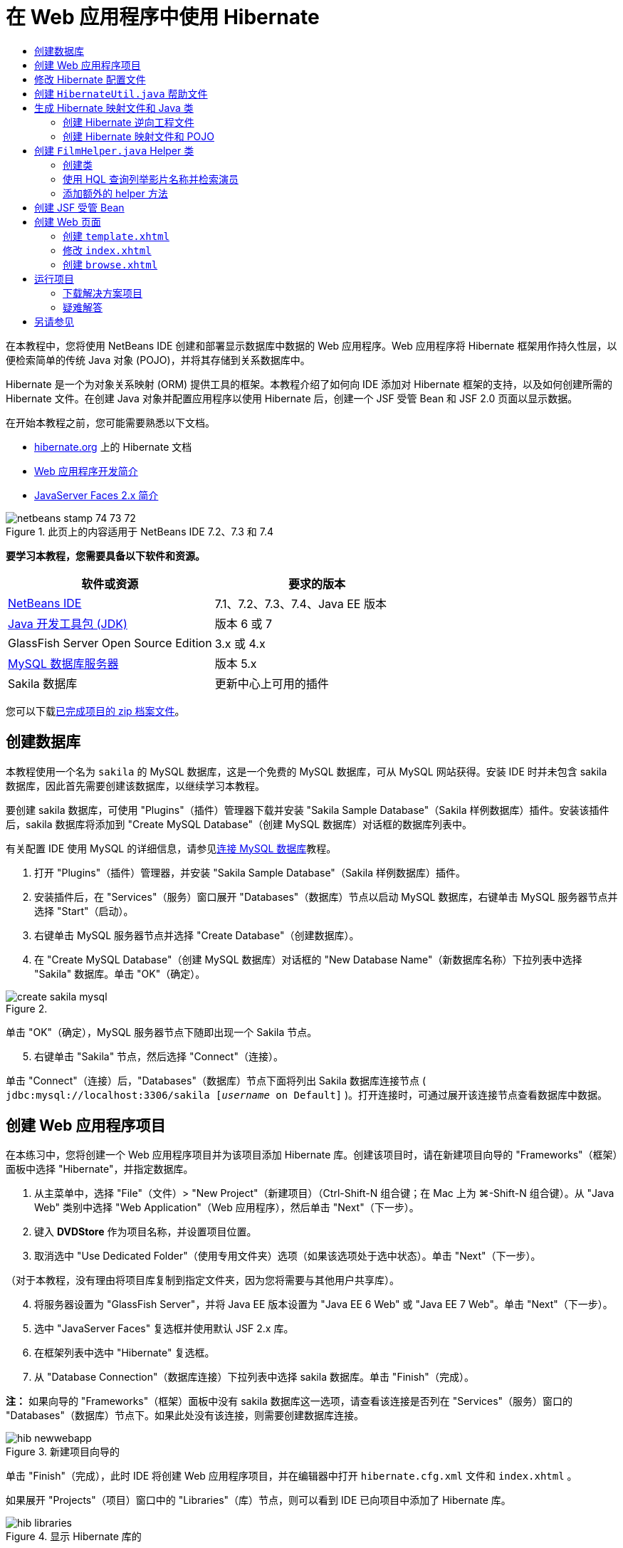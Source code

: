 // 
//     Licensed to the Apache Software Foundation (ASF) under one
//     or more contributor license agreements.  See the NOTICE file
//     distributed with this work for additional information
//     regarding copyright ownership.  The ASF licenses this file
//     to you under the Apache License, Version 2.0 (the
//     "License"); you may not use this file except in compliance
//     with the License.  You may obtain a copy of the License at
// 
//       http://www.apache.org/licenses/LICENSE-2.0
// 
//     Unless required by applicable law or agreed to in writing,
//     software distributed under the License is distributed on an
//     "AS IS" BASIS, WITHOUT WARRANTIES OR CONDITIONS OF ANY
//     KIND, either express or implied.  See the License for the
//     specific language governing permissions and limitations
//     under the License.
//

= 在 Web 应用程序中使用 Hibernate
:jbake-type: tutorial
:jbake-tags: tutorials 
:jbake-status: published
:icons: font
:syntax: true
:source-highlighter: pygments
:toc: left
:toc-title:
:description: 在 Web 应用程序中使用 Hibernate - Apache NetBeans
:keywords: Apache NetBeans, Tutorials, 在 Web 应用程序中使用 Hibernate

在本教程中，您将使用 NetBeans IDE 创建和部署显示数据库中数据的 Web 应用程序。Web 应用程序将 Hibernate 框架用作持久性层，以便检索简单的传统 Java 对象 (POJO)，并将其存储到关系数据库中。

Hibernate 是一个为对象关系映射 (ORM) 提供工具的框架。本教程介绍了如何向 IDE 添加对 Hibernate 框架的支持，以及如何创建所需的 Hibernate 文件。在创建 Java 对象并配置应用程序以使用 Hibernate 后，创建一个 JSF 受管 Bean 和 JSF 2.0 页面以显示数据。

在开始本教程之前，您可能需要熟悉以下文档。

* link:http://www.hibernate.org/[+hibernate.org+] 上的 Hibernate 文档
* link:quickstart-webapps.html[+Web 应用程序开发简介+]
* link:jsf20-intro.html[+JavaServer Faces 2.x 简介+]


image::images/netbeans-stamp-74-73-72.png[title="此页上的内容适用于 NetBeans IDE 7.2、7.3 和 7.4"]


*要学习本教程，您需要具备以下软件和资源。*

|===
|软件或资源 |要求的版本 

|link:https://netbeans.org/downloads/index.html[+NetBeans IDE+] |7.1、7.2、7.3、7.4、Java EE 版本 

|link:http://www.oracle.com/technetwork/java/javase/downloads/index.html[+Java 开发工具包 (JDK)+] |版本 6 或 7 

|GlassFish Server Open Source Edition |3.x 或 4.x 

|link:http://www.mysql.com/[+MySQL 数据库服务器+] |版本 5.x 

|Sakila 数据库 |更新中心上可用的插件 
|===

您可以下载link:https://netbeans.org/projects/samples/downloads/download/Samples/JavaEE/DVDStoreEE6.zip[+已完成项目的 zip 档案文件+]。


== 创建数据库

本教程使用一个名为  ``sakila``  的 MySQL 数据库，这是一个免费的 MySQL 数据库，可从 MySQL 网站获得。安装 IDE 时并未包含 sakila 数据库，因此首先需要创建该数据库，以继续学习本教程。

要创建 sakila 数据库，可使用 "Plugins"（插件）管理器下载并安装 "Sakila Sample Database"（Sakila 样例数据库）插件。安装该插件后，sakila 数据库将添加到 "Create MySQL Database"（创建 MySQL 数据库）对话框的数据库列表中。

有关配置 IDE 使用 MySQL 的详细信息，请参见link:../ide/mysql.html[+连接 MySQL 数据库+]教程。

1. 打开 "Plugins"（插件）管理器，并安装 "Sakila Sample Database"（Sakila 样例数据库）插件。
2. 安装插件后，在 "Services"（服务）窗口展开 "Databases"（数据库）节点以启动 MySQL 数据库，右键单击 MySQL 服务器节点并选择 "Start"（启动）。
3. 右键单击 MySQL 服务器节点并选择 "Create Database"（创建数据库）。
4. 在 "Create MySQL Database"（创建 MySQL 数据库）对话框的 "New Database Name"（新数据库名称）下拉列表中选择 "Sakila" 数据库。单击 "OK"（确定）。

image::images/create-sakila-mysql.png[title=""Create MySQL Database"（创建 MySQL 数据库）对话框的屏幕快照"]

单击 "OK"（确定），MySQL 服务器节点下随即出现一个 Sakila 节点。


[start=5]
. 右键单击 "Sakila" 节点，然后选择 "Connect"（连接）。

单击 "Connect"（连接）后，"Databases"（数据库）节点下面将列出 Sakila 数据库连接节点 ( ``jdbc:mysql://localhost:3306/sakila [_username_ on Default]`` )。打开连接时，可通过展开该连接节点查看数据库中数据。


== 创建 Web 应用程序项目

在本练习中，您将创建一个 Web 应用程序项目并为该项目添加 Hibernate 库。创建该项目时，请在新建项目向导的 "Frameworks"（框架）面板中选择 "Hibernate"，并指定数据库。

1. 从主菜单中，选择 "File"（文件）> "New Project"（新建项目）（Ctrl-Shift-N 组合键；在 Mac 上为 ⌘-Shift-N 组合键）。从 "Java Web" 类别中选择 "Web Application"（Web 应用程序），然后单击 "Next"（下一步）。
2. 键入 *DVDStore* 作为项目名称，并设置项目位置。
3. 取消选中 "Use Dedicated Folder"（使用专用文件夹）选项（如果该选项处于选中状态）。单击 "Next"（下一步）。

（对于本教程，没有理由将项目库复制到指定文件夹，因为您将需要与其他用户共享库）。


[start=4]
. 将服务器设置为 "GlassFish Server"，并将 Java EE 版本设置为 "Java EE 6 Web" 或 "Java EE 7 Web"。单击 "Next"（下一步）。

[start=5]
. 选中 "JavaServer Faces" 复选框并使用默认 JSF 2.x 库。

[start=6]
. 在框架列表中选中 "Hibernate" 复选框。

[start=7]
. 从 "Database Connection"（数据库连接）下拉列表中选择 sakila 数据库。单击 "Finish"（完成）。

*注：* 如果向导的 "Frameworks"（框架）面板中没有 sakila 数据库这一选项，请查看该连接是否列在 "Services"（服务）窗口的 "Databases"（数据库）节点下。如果此处没有该连接，则需要创建数据库连接。

image::images/hib-newwebapp.png[title="新建项目向导的 "Frameworks"（框架）面板，其中显示向项目中添加 Hibernate 支持"]

单击 "Finish"（完成），此时 IDE 将创建 Web 应用程序项目，并在编辑器中打开  ``hibernate.cfg.xml``  文件和  ``index.xhtml`` 。

如果展开 "Projects"（项目）窗口中的 "Libraries"（库）节点，则可以看到 IDE 已向项目中添加了 Hibernate 库。

image::images/hib-libraries.png[title="显示 Hibernate 库的 "Projects"（项目）窗口的屏幕快照"] 


== 修改 Hibernate 配置文件

创建使用 Hibernate 框架的新项目时，IDE 会自动在应用程序的上下文类路径的根路径（"Files"（文件）窗口中的  ``src/java`` ）上创建  ``hibernate.cfg.xml``  配置文件。该文件位于 "Projects"（项目）窗口的 "Source Packages"（源包）节点下的  ``<默认包>``  中。该配置文件包含有关数据库连接、资源映射和其他连接属性的信息。您可以使用多视图编辑器编辑该文件或直接在 XML 编辑器中编辑 XML。

在本练习中，您将编辑在  ``hibernate.cfg.xml``  中指定的默认属性，以启用 SQL 语句的调试日志记录以及 Hibernate 的会话上下文管理。

1. 在 "Design"（设计）标签中打开  ``hibernate.cfg.xml`` 。可以通过展开 "Projects"（项目）窗口中 "Source Packages"（源包）下的  ``<default package>``  节点并双击  ``hibernate.cfg.xml``  来打开该文件。
2. 在多视图 XML 编辑器中，展开 "Configuration Properties"（可选属性）下的 "Configuration Properties"（配置属性）节点。
3. 单击 "Add"（添加）以打开 "Add Hibernate Property"（添加 Hibernate 属性）对话框。
4. 在此对话框中，选择  ``hibernate.show_sql``  属性并将值设置为  ``true`` 。这将启用 SQL 语句的调试日志记录。

image::images/add-property-showsql.png[title="显示 hibernate.show_sql 属性的设置值的 "Add Hibernate Property"（添加 Hibernate 属性）对话框"]

[start=5]
. 展开 "Miscellaneous Properties"（其他属性）节点并单击 "Add"（添加）。

[start=6]
. 在此对话框中，选择  ``properties hibernate.current_session_context_class``  并将值设置为  ``thread``  以启用 Hibernate 的自动会话上下文管理。

image::images/add-property-sessioncontext.png[title="显示为 hibernate.current_session_context_class 属性设置值的 "Add Hibernate Property"（添加 Hibernate 属性）对话框"]

[start=7]
. 在 "Miscellaneous Properties"（其他属性）节点下再次单击 "Add"（添加），然后在 "Property Name"（属性名称）下拉列表中选择  ``hibernate.query.factory_class`` 。

[start=8]
. 选择 *org.hibernate.hql.classic.ClassicQueryTranslatorFactory* 作为属性值。单击 "OK"（确定）。

image::images/add-property-factoryclass.png[title="显示 hibernate.query.factory_class 属性的设置值的 "Add Hibernate Property"（添加 Hibernate 属性）对话框"]

如果单击编辑器中的 XML 标签，则可以在 XML 视图中看到此文件。文件应如下所示（三个新属性以粗体显示）：


[source,xml]
----

<hibernate-configuration>
    <session-factory name="session1">
        <property name="hibernate.dialect">org.hibernate.dialect.MySQLDialect</property>
        <property name="hibernate.connection.driver_class">com.mysql.jdbc.Driver</property>
        <property name="hibernate.connection.url">jdbc:mysql://localhost:3306/sakila</property>
        <property name="hibernate.connection.username">root</property>
        <property name="hibernate.connection.password">######</property>
        *<property name="hibernate.show_sql">true</property>
        <property name="hibernate.current_session_context_class">thread</property>
        <property name="hibernate.query.factory_class">org.hibernate.hql.classic.ClassicQueryTranslatorFactory</property>*
    </session-factory>
</hibernate-configuration>
----

[start=9]
. 保存对该文件所做的更改。

由于不需要再次编辑该文件，因此可以关闭该文件。


== 创建  ``HibernateUtil.java``  帮助文件

要使用 Hibernate，您需要创建一个 helper 类，该类处理启动并访问 Hibernate 的  ``SessionFactory``  以获取 "Session"（会话）对象。该类调用  ``configure()``  并加载  ``hibernate.cfg.xml``  配置文件，然后构建  ``SessionFactory``  以获取 "Session"（会话）对象。

在此部分，使用新建文件向导创建 helper 类  ``HibernateUtil.java`` 。

1. 右键单击 "Source Packages"（源包）节点并选择 "New"（新建）> "Other"（其他），打开新建文件向导。
2. 从 "Categories"（类别）列表中选择 "Hibernate"，从 "File Types"（文件类型）列表中选择 HibernateUtil.java。单击 "Next"（下一步）。
3. 键入 *HibernateUtil* 作为类名，并键入 *dvdrental* 作为包名。单击 "Finish"（完成）。

image::images/hibernate-util-wizard.png[title=""HibernateUtil" 向导的屏幕快照"]

单击 "Finish"（完成），此时  ``HibernateUtil.java``  将在编辑器中打开。由于不需要编辑该文件，因此可以关闭该文件。


== 生成 Hibernate 映射文件和 Java 类

在本教程中，您将使用一个 POJO（简单传统 Java 对象）来表示您将要用到的数据库中的每个表中的数据。Java 类指定表的列字段，并使用简单的 setter 和 getter 方法检索数据和写数据。要将该 POJO 映射到表，可使用 Hibernate 映射文件或使用类标注。

您可以使用 "Hibernate Mapping Files and POJOs from a Database"（通过数据库生成 Hibernate 映射文件和 POJO）向导根据数据库表创建多个 POJO 和映射文件。使用该向导时，选择希望从中创建 POJO 和映射文件的所有表，IDE 然后根据该数据库表生成文件并将映射条目添加到  ``hibernate.cfg.xml`` 。使用向导时可选择希望 IDE 生成的文件（比如，只生成 POJO）并选择代码生成选项（例如，生成使用 EJB 3 标注的代码）。

*注：*IDE 还具有可帮助您从头创建各个 POJO 和映射文件的向导。


=== 创建 Hibernate 逆向工程文件

如果要使用 "Hibernate Mapping Files and POJOs from a Database"（通过数据库生成 Hibernate 映射文件和 POJO）向导，您首先需要创建一个  ``hibernate.reveng.xml``  逆向工程文件。"Hibernate Mapping Files and POJOs from a Database"（通过数据库生成 Hibernate 映射文件和 POJO）向导需要  ``hibernate.reveng.xml``  和  ``hibernate.cfg.xml`` 。

通过使用逆向工程文件，您可以更好地控制数据库映射策略。Hibernate 逆向工程向导创建一个具有默认配置的逆向工程文件，可以在 XML 编辑器中编辑该文件。

要创建 Hibernate 逆向工程文件，请执行以下步骤。

1. 在 "Projects"（项目）窗口中右键单击 "Source Packages"（源包）节点，并选择 "New"（新建）> "Other"（其他）以打开新建文件向导。
2. 从 "Hibernate" 类别中选择 Hibernate 逆向工程向导。单击 "Next"（下一步）。
3. 指定  ``hibernate.reveng``  作为文件名，指定  ``src/java``  作为文件夹。单击 "Next"（下一步）。
4. 在 "Configuration File"（配置文件）下拉列表中选择  ``hibernate.cfg.xml`` （如果尚未选定）。
5. 从 "Available Tables"（可用表）中选择以下表，并单击 "Add"（添加）将表添加到 "Selected Tables"（选定的表）。
* actor
* category
* film
* film_actor
* film_category
* language

单击 "Finish"（完成）。

image::images/hibernate-reveng-wizard.png[title="新建 Hibernate 逆向工程向导"]

该向导生成一个  ``hibernate.reveng.xml``  逆向工程文件，并在编辑器中打开该文件。可将该逆向工程文件关闭，因为无需对其进行编辑。

有关使用  ``hibernate.reveng.xml``  文件的详细信息，请参见以下指南中的link:http://docs.jboss.org/tools/2.1.0.Beta1/hibernatetools/html/reverseengineering.html[+第 5 章“控制逆向工程”+]：link:http://docs.jboss.org/tools/2.1.0.Beta1/hibernatetools/html/[+《Hibernate 工具参考指南》+]。


=== 创建 Hibernate 映射文件和 POJO

可以使用 "Hibernate Mapping Files and POJOs from a Database"（通过数据库生成 Hibernate 映射文件和 POJO）向导来生成文件。该向导可以为您在向导中选择的每个表生成 POJO 和相应的映射文件。映射文件是 XML 文件，其中包含有关如何将表中的列映射到 POJO 中的字段的数据。您需要有  ``hibernate.reveng.xml``  和  ``hibernate.cfg.xml``  文件才能使用该向导。

要使用向导创建 POJO 和映射文件，请执行以下步骤。

1. 在 "Projects"（项目）窗口中右键单击 "Source Packages"（源包）节点，并选择 "New"（新建）> "Other"（其他）以打开新建文件向导。
2. 在 "Hibernate" 类别中选择 "Hibernate Mapping Files and POJOs from a Database"（通过数据库生成 Hibernate 映射文件和 POJO）。单击 "Next"（下一步）。
3. 确保在下拉列表中选择  ``hibernate.cfg.xml``  和  ``hibernate.reveng.xml``  文件。
4. 在 "General Settings"（常规设置）选项中选择 *JDK 5 Language Features*（JDK 5 语言功能）。
5. 确保选中了 *Domain Code*（域代码）和 *Hibernate XML Mappings*（Hibernate XML 映射）选项。
6. 选择 *dvdrental* 作为包名。单击 "Finish"（完成）。

image::images/hibernate-pojo-wizard2.png[title=""Generate Hibernate Mapping Files and POJOs"（生成 Hibernate 映射文件和 POJO）向导"]

单击 "Finish"（完成）后，IDE 生成 POJO 和 Hibernate 映射文件，并将字段映射到在  ``hibernate.reveng.xml``  中指定的列。IDE 也添加映射条目到  ``hibernate.cfg.xml``  中。


[source,xml]
----

<hibernate-configuration>
  <session-factory>
    <property name="hibernate.dialect">org.hibernate.dialect.MySQLDialect</property>
    <property name="hibernate.connection.driver_class">com.mysql.jdbc.Driver</property>
    <property name="hibernate.connection.url">jdbc:mysql://localhost:3306/sakila</property>
    <property name="hibernate.connection.username">myusername</property>
    <property name="hibernate.connection.password">mypassword</property>
    <property name="hibernate.show_sql">true</property>
    <property name="hibernate.current_session_context_class">thread</property>
    <property name="hibernate.query.factory_class">org.hibernate.hql.classic.ClassicQueryTranslatorFactory</property>
    <mapping resource="dvdrental/FilmActor.hbm.xml"/>
    <mapping resource="dvdrental/Language.hbm.xml"/>
    <mapping resource="dvdrental/Film.hbm.xml"/>
    <mapping resource="dvdrental/Category.hbm.xml"/>
    <mapping resource="dvdrental/Actor.hbm.xml"/>
    <mapping resource="dvdrental/FilmCategory.hbm.xml"/>
  </session-factory>
</hibernate-configuration>
----

*注：*确认  ``mapping``  元素在  ``hibernate.cfg.xml``  文件中列在  ``property``  元素后面。

展开  ``dvdrental``  包查看由向导生成的文件。

image::images/hib-projectswindow.png[title="显示生成的 POJO 的 "Projects"（项目）窗口"]

如果要创建 Hibernate 映射文件以将特定表映射到特定类，您可以使用 Hibernate 映射向导。

有关使用  ``hibernate.reveng.xml``  文件的详细信息，请参见以下指南中的link:http://docs.jboss.org/hibernate/core/3.3/reference/en/html/mapping.html[+第 5 章“基本 O/R 映射”+]：link:http://docs.jboss.org/hibernate/stable/core/reference/en/html/[+《Hibernate 参考文档》+]。


== 创建  ``FilmHelper.java``  Helper 类

现在，您将在  ``dvdrental``  包中创建一个 helper 类，将用于在数据库中执行 Hibernate 查询。您将使用“Hibernate 查询语言（HQL）”编辑器来构造并测试用于检索数据的查询。测试了查询后，将在构造并运行查询的 helper 类中创建方法。然后，通过 JSF 受管 Bean 调用 helper 类中的方法。


=== 创建类

在此部分，使用新建文件向导在  ``dvdrental``  包中创建 helper 类  ``FilmHelper.java`` 。您将通过调用  ``HibernateUtil.java``  中的  ``getSessionFactory``  来创建一个 Hibernate 会话，并创建一些 helper 方法以创建查询来检索数据库中的数据。将从 JSP 页面中调用这些 helper 方法。

1. 右键单击  ``dvdrental``  源包节点，并选择 "New"（新建）> "Java Class"（Java 类）以打开新建文件向导。
2. 键入 *FilmHelper* 作为类名。
3. 确认已将 *dvdrental* 选作 "Package"（包）。单击 "Finish"（完成）。
4. 添加以下代码（粗体），创建一个 Hibernate 会话。

[source,java]
----

public class FilmHelper {

    *Session session = null;

    public FilmHelper() {
        this.session = HibernateUtil.getSessionFactory().getCurrentSession();
    }*

}
----

[start=5]
. 在编辑器中右键单击并选择 "Fix Imports"（修复导入）（Alt-Shift-I 组合键；在 Mac 上为 ⌘-Shift-I 组合键）以添加任何需要的 import 语句 ( ``org.hibernate.Session`` )，并保存更改。

现在将修改  ``FilmHelper.java``  以添加查询数据库的方法。


=== 使用 HQL 查询列举影片名称并检索演员

在本练习中，将创建一个 Hibernate 查询语言 (HQL) 查询，以便查询数据库以从 Film 表中检索影片名称列表。然后，添加一个方法以查询 Actor 和 Film_actor 表，以便获取特定影片中涉及的演员。

Film 表包含 1000 条记录，因此检索影片列表的方法应该能够基于  ``filmId``  主键检索记录。您将使用 HQL 编辑器构造和测试 HQL 查询。在创建正确的查询后，将在类中添加一个方法以生成相应的查询。

1. 在 "Projects"（项目）窗口中右键单击项目节点，然后选择 "Clean and Build"（清理并构建）。
2. 在 "Projects"（项目）窗口中右键单击  ``hibernate.cfg.xml``  并选择 "Run HQL Query"（运行 HQL 查询）以打开 HQL 查询编辑器。
3. 从工具栏的下拉列表中选择 hibernate.cfg。
4. 通过在编辑器中键入以下内容并单击工具栏中的 "Run HQL Query"（运行 HQL 查询）按钮 (image:images/run_hql_query_16.png[title=""Run HQL Query"（运行 HQL 查询）按钮"])，测试连接。

[source,java]
----

from Film
----

单击 "Run HQL Query"（运行 HQL 查询）可在 HQL 查询编辑器的底部窗口看到查询结果。

image::images/hibernate-hqleditor1.png[title=""Generate Hibernate Mapping Files and POJOs"（生成 Hibernate 映射文件和 POJO）向导"]

如果单击 SQL 按钮，可以看到起相同作用的 SQL 查询。


[source,java]
----

select film0_.film_id as col_0_0_ from sakila.film film0_
----

[start=5]
. 键入以下查询在 film id 为 100 到 200 的 Film 表中检索记录。

[source,java]
----

from Film as film where film.filmId between 100 and 200
----

结果窗口中显示了一个记录列表。测试过该查询可返回期待的结果后，可在 helper 类中使用该查询。


[start=6]
. 将下面的  ``getFilmTitles``  方法添加到  ``FilmHelper.java``  以检索影片，其中 film id 介于变量  ``startID``  和  ``endID``  所指定的特定范围之间。

[source,java]
----

public List getFilmTitles(int startID, int endID) {
    List<Film> filmList = null;
    try {
        org.hibernate.Transaction tx = session.beginTransaction();
        Query q = session.createQuery ("from Film as film where film.filmId between '"+startID+"' and '"+endID+"'");
        filmList = (List<Film>) q.list();
    } catch (Exception e) {
        e.printStackTrace();
    }
    return filmList;
}
----

[start=7]
. 添加下面的  ``getActorsByID``  方法以检索特定影片中的演员。该方法将  ``filmId``  作为输入变量以构造查询。

[source,java]
----

public List getActorsByID(int filmId){
    List<Actor> actorList = null;
    try {
        org.hibernate.Transaction tx = session.beginTransaction();
        Query q = session.createQuery ("from Actor as actor where actor.actorId in (select filmActor.actor.actorId from FilmActor as filmActor where filmActor.film.filmId='" + filmId + "')");
        actorList = (List<Actor>) q.list();

    } catch (Exception e) {
        e.printStackTrace();
    }

    return actorList;
}
----

[start=8]
. 修复导入并保存更改。

修复导入时，要选择  ``java.util.List``  和  ``org.hibernate.Query`` 。


=== 添加额外的 helper 方法

现在将添加一些额外的 helper 方法，创建基于输入变量的查询。可在 HQL 查询编辑器中检查这些查询。

1. 添加以下方法以根据  ``filmId``  检索类别列表。

[source,java]
----

public Category getCategoryByID(int filmId){
    List<Category> categoryList = null;
    try {
        org.hibernate.Transaction tx = session.beginTransaction();
        Query q = session.createQuery("from Category as category where category.categoryId in (select filmCat.category.categoryId from FilmCategory as filmCat where filmCat.film.filmId='" + filmId + "')");
        categoryList = (List<Category>) q.list();

    } catch (Exception e) {
        e.printStackTrace();
    }

    return categoryList.get(0);
}
----

[start=2]
. 添加以下方法以根据  ``filmId``  检索单个影片。

[source,java]
----

public Film getFilmByID(int filmId){

    Film film = null;

    try {
        org.hibernate.Transaction tx = session.beginTransaction();
        Query q = session.createQuery("from Film as film where film.filmId=" + filmId);
        film = (Film) q.uniqueResult();
    } catch (Exception e) {
        e.printStackTrace();
    }

    return film;
}
----

[start=3]
. 添加以下方法以根据  ``langId``  检索影片语言。

[source,java]
----

public String getLangByID(int langId){

    Language language = null;

    try {
        org.hibernate.Transaction tx = session.beginTransaction();
        Query q = session.createQuery("from Language as lang where lang.languageId=" + langId);
        language = (Language) q.uniqueResult();
    } catch (Exception e) {
        e.printStackTrace();
    }

    return language.getName();
}
----

[start=4]
. 保存所做的更改。


== 创建 JSF 受管 Bean

在本练习中，将创建一个 JSF 受管 Bean。受管 Bean 中的方法用于显示 JSF 页面中的数据，以及访问 helper 类中的方法以检索记录。JSF 2.0 规范允许在 Bean 类中使用标注以将类标识为 JSF 受管 Bean，以及指定范围和 Bean 名称。

要创建受管 Bean，请执行以下步骤。

1. 右键单击  ``dvdrental``  源包节点，然后选择 "New"（新建）> "Other"（其他）。
2. 从 "JavaServer Faces" 类别中选择 "JSF Managed Bean"（JSF 受管 Bean）。单击 "Next"（下一步）。
3. 键入 *FilmController* 作为类名。

在调用受管 Bean 中的方法时，将使用 Bean 名称  ``filmController``  作为 JSF 页面  ``index.xhtml``  中的  ``inputText``  和  ``commandButton``  的值。


[start=4]
. 选择 *dvdrental* 作为包。

[start=5]
. 键入 *filmController* 作为将用于受管 Bean 的名称。

[start=6]
. 将 "Scope"（范围）设置为 "Session"（会话）。单击 "Finish"（完成）。

image::images/hib-newmanagedbean.png[title="新建 JSF 受管 Bean 向导"]

单击 "Finish"（完成），此时 IDE 创建 Bean 类并在编辑器中打开该类。IDE 添加了  ``@ManagedBean``  和  ``@SessionScoped``  标注。


[source,java]
----

@ManagedBean
@SessionScoped
public class FilmController {

    /** Creates a new instance of FilmController */
    public FilmController() {
    }

}

----

*注：*请注意，未明确指定受管 Bean 的名称。默认情况下，Bean 的名称与类名相同，并以小写字母开头。如果您希望 Bean 的名称与类名不同，则可将该名称显式指定为  ``@ManagedBean``  标注的参数（例如， ``@ManagedBean(name="myBeanName"）`` 。

1. 将以下字段（以粗体显示）添加到类中。

[source,java]
----

@ManagedBean
@SessionScoped
public class FilmController {
    *int startId;
    int endId;
    DataModel filmTitles;
    FilmHelper helper;
    private int recordCount = 1000;
    private int pageSize = 10;

    private Film current;
    private int selectedItemIndex;*
}
----

[start=2]
. 添加以下代码（以粗体显示），创建 FilmController 实例并检索影片。

[source,java]
----

    /** Creates a new instance of FilmController */
    public FilmController() {
        *helper = new FilmHelper();
        startId = 1;
        endId = 10;
    }

    public FilmController(int startId, int endId) {
        helper = new FilmHelper();
        this.startId = startId;
        this.endId = endId;
    }

    public Film getSelected() {
        if (current == null) {
            current = new Film();
            selectedItemIndex = -1;
        }
        return current;
    }


    public DataModel getFilmTitles() {
        if (filmTitles == null) {
            filmTitles = new ListDataModel(helper.getFilmTitles(startId, endId));
        }
        return filmTitles;
    }

    void recreateModel() {
        filmTitles = null;
    }*
----

[start=3]
. 添加用于显示表和导航页面的以下方法。*    public boolean isHasNextPage() {
        if (endId + pageSize <= recordCount) {
            return true;
        }
        return false;
    }

    public boolean isHasPreviousPage() {
        if (startId-pageSize > 0) {
            return true;
        }
        return false;
    }

    public String next() {
        startId = endId+1;
        endId = endId + pageSize;
        recreateModel();
        return "index";
    }

    public String previous() {
        startId = startId - pageSize;
        endId = endId - pageSize;
        recreateModel();
        return "index";
    }

    public int getPageSize() {
        return pageSize;
    }

    public String prepareView(){
        current = (Film) getFilmTitles().getRowData();
        return "browse";
    }
    public String prepareList(){
        recreateModel();
        return "index";
    }
*

返回 "index" 或 "browse" 的方法将提示 JSF 导航处理程序尝试打开名为  ``index.xhtml``  或  ``browse.xhtml``  的页面。JSF 2.0 规范允许在使用 Facelets 技术的应用程序中使用隐式导航规则。此应用程序中，没有在  ``faces-config.xml``  中配置任何导航规则。导航处理程序将尝试在应用程序中查找合适的页面。


[start=4]
. 添加以下方法以访问 helper 类，以便检索其他影片详细信息。*    public String getLanguage() {
        int langID = current.getLanguageByLanguageId().getLanguageId().intValue();
        String language = helper.getLangByID(langID);
        return language;
    }

    public String getActors() {
        List actors = helper.getActorsByID(current.getFilmId());
        StringBuffer totalCast = new StringBuffer();
        for (int i = 0; i < actors.size(); i++) {
            Actor actor = (Actor) actors.get(i);
            totalCast.append(actor.getFirstName());
            totalCast.append(" ");
            totalCast.append(actor.getLastName());
            totalCast.append("  ");
        }
        return totalCast.toString();
    }

    public String getCategory() {
        Category category = helper.getCategoryByID(current.getFilmId());
        return  category.getName();
    }*

[source,java]
----


----

[start=5]
. 修复导入（Ctrl-Shift-I 组合键）并保存更改。

您可以在编辑器中使用代码完成以帮助键入代码。


== 创建 Web 页面

在本练习中，将创建两个 Web 页以显示数据。您将修改 IDE 生成的  ``index.xhtml``  以添加一个表，以便显示数据库中的影片。然后创建  ``browse.xhtml`` ，以便在单击表中的 "View" 链接时显示影片的详细信息。还会创建一个 JSF 模板页面以供  ``index.xhtml``  和  ``browse.xhtml``  使用。

有关使用 JSF 2.0 和 Facelets 模板的更多信息，请参见 link:jsf20-intro.html[+JavaServer Faces 2.0 简介+]。


=== 创建  ``template.xhtml`` 

首先，创建 JSF Facelets 模板  ``template.xhtml`` ，在创建  ``index.xhtml``  和  ``browse.xhtml``  页面时将使用该模板。

1. 在 "Projects"（项目）窗口中右键单击 DVDStore 项目节点，然后选择 "New"（新建）> "Other"（其他）。
2. 在 "JavaServer Faces" 类别中选择 "Facelets Template"（Facelets 模板）。单击 "Next"（下一步）。
3. 键入 *template* 作为文件名，并选择第一个 CSS 布局样式。
4. 单击 "Finish"（完成）。

单击 "Finish"（完成），此时  ``template.xhtml``  文件将在编辑器中打开。该模板包含以下默认代码。


[source,html]
----

<h:body>

    <div id="top" class="top">
        <ui:insert name="top">Top</ui:insert>
    </div>

    <div id="content" class="center_content">
        <ui:insert name="content">Content</ui:insert>
    </div>

</h:body>
----

[start=5]
. 修改  ``<ui:insert>``  元素，以将生成的默认名称更改为 "body"。

[source,html]
----

<div id="content" class="center_content">
        <ui:insert name="*body*">Content</ui:insert>
</div>
----

[start=6]
. 保存所做的更改。

 ``index.xhtml``  和  ``browse.xhtml``  中的  ``<ui:define name="body">``  元素包含的内容将插入到使用模板中的  ``<ui:insert name="body">Content</ui:insert>``  指定的位置。


=== 修改  ``index.xhtml`` 

在创建 Web 应用程序时，IDE 将自动生成  ``index.xhtml``  页面。在本练习中，将修改该页面以显示影片名称列表。JSF 页面调用 JSF 受管 Bean FilmController 中的方法以检索影片列表，然后显示一个包含影片名称和说明的表格。

1. 展开 "Projects"（项目）窗口的 "Web Pages"（Web 页）文件夹，并在编辑器中打开  ``index.xhtml`` 。

新建项目向导生成了以下默认  ``index.xhtml``  页面。


[source,xml]
----

<html xmlns="http://www.w3.org/1999/xhtml"
      xmlns:h="http://java.sun.com/jsf/html">
<h:head>
        <title>Facelet Title</title>
    </h:head>
    <h:body>
        Hello from Facelets
    </h:body>
</html>
----

[start=2]
. 修改该页面以使用 JSF  ``<ui:composition>``  和  ``<ui:define>``  元素，并添加  ``<h:form>``  元素。

[source,xml]
----

<html xmlns="http://www.w3.org/1999/xhtml"
  xmlns:h="http://java.sun.com/jsf/html"
  *xmlns:ui="http://java.sun.com/jsf/facelets">
    <ui:composition template="./template.xhtml">
        <ui:define name="body">
            <h:form>

            </h:form>
        </ui:define>
    </ui:composition>*
</html>
----

开始键入标记时，IDE 将添加  ``xmlns:ui="http://java.sun.com/jsf/facelets"``  标记库声明。

 ``<ui:composition>``  和  ``<ui:define>``  元素将与所创建的页面模板结合使用。 ``<ui:composition>``  元素引用此页面将使用的模板的位置。 ``<ui:define>``  元素引用包含的代码将占用的模板位置。


[start=3]
. 添加以下导航链接以调用 JSF 受管 Bean 中的  ``previous``  和  ``next``  方法。

[source,xml]
----

    <ui:define name="body">
            <h:form>
                *<h:commandLink action="#{filmController.previous}" value="Previous #{filmController.pageSize}" rendered="#{filmController.hasPreviousPage}"/> 
                <h:commandLink action="#{filmController.next}" value="Next #{filmController.pageSize}" rendered="#{filmController.hasNextPage}"/> *
            </h:form>
    </ui:define>
----

[start=4]
. 添加以下  ``dataTable``  元素（以粗体显示）来生成表，以便显示检索到的条目。

[source,xml]
----

            <h:form styleClass="jsfcrud_list_form">
                <h:commandLink action="#{filmController.previous}" value="Previous #{filmController.pageSize}" rendered="#{filmController.hasPreviousPage}"/> 
                <h:commandLink action="#{filmController.next}" value="Next #{filmController.pageSize}" rendered="#{filmController.hasNextPage}"/> 
                *<h:dataTable value="#{filmController.filmTitles}" var="item" border="0" cellpadding="2" cellspacing="0" rowClasses="jsfcrud_odd_row,jsfcrud_even_row" rules="all" style="border:solid 1px">
                    <h:column>
                        <f:facet name="header">
                            <h:outputText value="Title"/>
                        </f:facet>
                        <h:outputText value="#{item.title}"/>
                    </h:column>
                    <h:column>
                        <f:facet name="header">
                            <h:outputText value="Description"/>
                        </f:facet>
                        <h:outputText value="#{item.description}"/>
                    </h:column>
                    <h:column>
                        <f:facet name="header">
                            <h:outputText value=" "/>
                        </f:facet>
                        <h:commandLink action="#{filmController.prepareView}" value="View"/>
                    </h:column>
                </h:dataTable>
                <br/>*
            </h:form>

----

[start=5]
. 保存所做的更改。

现在，index 页面将显示数据库中的影片名称列表。表中的每一行都包含 "View" 链接，用于调用受管 Bean 中的  ``prepareView``  方法。 ``prepareView``  方法返回 "browse" 并打开  ``browse.xhtml`` 。

*注：*键入  ``<f:facet>``  标记时，IDE 将添加  ``xmlns:f="http://java.sun.com/jsf/core``  标记库声明。*确认已在文件中声明标记库。*

 


=== 创建  ``browse.xhtml`` 

现在，将创建  ``browse.xhtml``  页面以显示所选影片的详细信息。可以使用 Facelets 模板客户端向导基于所创建的 JSF Facelets 模板  ``template.xhtml``  创建该页面。

1. 在 "Projects"（项目）窗口中右键单击 DVDStore 项目节点，然后选择 "New"（新建）> "Other"（其他）。
2. 在 "JavaServer Faces" 类别中选择 "Facelets Template Client"（Facelets 模板客户端）。单击 "Next"（下一步）。

image::images/hib-faceletsclient.png[title="新建文件向导中的 "Facelets Template Client"（Facelets 模板客户端）文件类型"]

[start=3]
. 键入 *browse* 作为文件名。

[start=4]
. 通过单击 "Browse"（浏览）打开 "Browse Files"（浏览文件）对话框，以查找页面模板。

[start=5]
. 展开 "Web Pages"（Web 页）文件夹并选择  ``template.xhtml`` 。单击 "Select File"（选择文件）。

image::images/hib-browsetemplate.png[title="在 "Browse Files"（浏览文件）对话框中选择模板"]

[start=6]
. 选择 *<ui:composition>* 作为生成的根标记。单击 "Finish"（完成）。

单击 "Finish"（完成），此时  ``browse.xhtml``  文件将在编辑器中打开，其中包含以下代码。


[source,xml]
----

<ui:composition xmlns:ui="http://java.sun.com/jsf/facelets"
    template="./template.xhtml">

    <ui:define name="top">
        top
    </ui:define>

    <ui:define name="body">
        body
    </ui:define>

</ui:composition>
----

您可以看到新文件指定了  ``template.xhtml``  文件，并且  ``<ui:define>``  标记具有属性  ``name="body"`` 


[start=7]
. 在  ``<ui:define>``  标记之间添加以下代码（以粗体显示）以创建窗体，并调用受管 Bean FilmController 中的方法以检索数据和填充窗体。

[source,xml]
----

<ui:composition xmlns:ui="http://java.sun.com/jsf/facelets"
    template="./template.xhtml"
    *xmlns:h="http://java.sun.com/jsf/html"
    xmlns:f="http://java.sun.com/jsf/core"*>

        <ui:define name="top">
            top
        </ui:define>

        <ui:define name="body">
        *
            <h:form>
                <h:panelGrid columns="2">
                    <h:outputText value="Title:"/>
                    <h:outputText value="#{filmController.selected.title}" title="Title"/>
                    <h:outputText value="Description"/>
                    <h:outputText value="#{filmController.selected.description}" title="Description"/>
                    <h:outputText value="Genre"/>
                    <h:outputText value="#{filmController.category}"/>

                    <h:outputText value="Cast"/>
                    <h:outputText value="#{filmController.actors}"/>


                    <h:outputText value="Film Length"/>
                    <h:outputText value="#{filmController.selected.length} min" title="Film Length"/>

                    <h:outputText value="Language"/>
                    <h:outputText value="#{filmController.language}" title="Film Length"/>

                    <h:outputText value="Release Year"/>
                    <h:outputText value="#{filmController.selected.releaseYear}" title="Release Year">
                        <f:convertDateTime pattern="MM/dd/yyyy" />
                    </h:outputText>
                    <h:outputText value="Rental Duration"/>
                    <h:outputText value="#{filmController.selected.rentalDuration}" title="Rental DUration"/>
                    <h:outputText value="Rental Rate"/>
                    <h:outputText value="#{filmController.selected.rentalRate}" title="Rental Rate"/>
                    <h:outputText value="Replacement Cost"/>
                    <h:outputText value="#{filmController.selected.replacementCost}" title="Replacement Cost"/>
                    <h:outputText value="Rating"/>
                    <h:outputText value="#{filmController.selected.rating}" title="Rating"/>
                    <h:outputText value="Special Features"/>
                    <h:outputText value="#{filmController.selected.specialFeatures}" title="Special Features"/>
                    <h:outputText value="Last Update"/>
                    <h:outputText value="#{filmController.selected.lastUpdate}" title="Last Update">
                        <f:convertDateTime pattern="MM/dd/yyyy HH:mm:ss" />
                    </h:outputText>
                </h:panelGrid>
                <br/>
                <br/>
                <h:commandLink action="#{filmController.prepareList}" value="View All List"/>
                <br/>
            </h:form>
*
        </ui:define>
    </ui:composition>
</html>
----

您可以看到  ``browse.xhtml``  和  ``index.xhtml``  使用相同的页面模板。


[start=8]
. 保存所做的更改。


== 运行项目

应用程序的基础部分现已完成。现在，您可以运行应用程序以检查其是否正常运行。

1. 在主工具栏中单击 "Run Main Project"（运行主项目）或在 "Projects"（项目）窗口中右键单击 DVDStore 应用程序节点并选择 "Run"（运行）。

IDE 保存所有更改过的文件，构建应用程序并将应用程序部署到服务器。IDE 将打开浏览器窗口并指向 URL  ``http://localhost:8080/DVDStore/``  以显示影片列表。

image::images/hib-browser1.png[title="在索引页上显示影片列表的浏览器的屏幕快照"]

[start=2]
. 在浏览器中，单击 "View" 加载  ``browse.xhtml``  以查看影片详细信息。


=== 下载解决方案项目

您可以采用下列方法下载本教程的解决方案（作为一个项目）。

* 下载link:https://netbeans.org/projects/samples/downloads/download/Samples/JavaEE/DVDStoreEE6.zip[+已完成项目的 zip 档案文件+]。
* 通过执行以下步骤从 NetBeans 样例检出项目源代码：
1. 从主菜单中选择 "Team"（团队开发）> "Subversion" > "Checkout"（检出）。
2. 在 "Checkout"（检出）对话框中，输入以下资源库 URL：
 ``https://svn.netbeans.org/svn/samples~samples-source-code`` 
单击 "Next"（下一步）。

[start=3]
. 单击 "Browse"（浏览）以打开 "Browse Repostiory Folders"（浏览资源库文件夹）对话框。

[start=4]
. 展开根目录节点，然后选择 *samples/javaee/DVDStoreEE6*。单击 "OK"（确定）。

[start=5]
. 指定用于存储源代码的 "Local Folder"（本地文件夹）。

[start=6]
. 单击 "Finish"（完成）。

单击 "Finish"（完成），此时 IDE 会将本地文件夹初始化为 Subversion 资源库，并检出项目源代码。


[start=7]
. 在完成检出操作后将会显示一个对话框，在该对话框中单击 "Open Project"（打开项目）。

*注：*有关安装 Subversion 的更多信息，请参见 link:../ide/subversion.html[+NetBeans IDE 中的 Subversion 指南+]中有关link:../ide/subversion.html#settingUp[+设置 Subversion+] 的部分。


=== 疑难解答

教程应用程序出现的大多数问题是由于 GlassFish Server Open Source Edition 与 MySQL 数据库服务器之间的通信发生问题。如果应用程序显示不正确或者您收到服务器错误，您可能需要查看link:mysql-webapp.html[+使用 MySQL 数据库创建简单 Web 应用程序+]教程或link:../ide/mysql.html[+连接到 MySQL 数据库+]教程的link:mysql-webapp.html#troubleshoot[+疑难解答+]部分。

如果您是首次部署了使用 MySQL 数据库的应用程序，则在下载和运行解决方案项目时，可能会在 "Output"（输出）窗口中看到以下错误。


[source,java]
----

    SEVERE: JDBC Driver class not found: com.mysql.jdbc.Driver
    java.lang.ClassNotFoundException: com.mysql.jdbc.Driver
	at org.glassfish.web.loader.WebappClassLoader.loadClass(WebappClassLoader.java:1509)

        [...]

	at java.lang.Thread.run(Thread.java:680)

    SEVERE: Initial SessionFactory creation failed.org.hibernate.HibernateException: JDBC Driver class not found: com.mysql.jdbc.Driver
    INFO: cleaning up connection pool: null
    INFO: Domain Pinged: stable.glassfish.org
----

在浏览器窗口中，您可能会看到  ``java.lang.ExceptionInInitializerError``  以及以下堆栈跟踪。


[source,java]
----

    java.lang.ExceptionInInitializerError
	at dvdrental.HibernateUtil.<clinit>(HibernateUtil.java:28)
	...
    Caused by: org.hibernate.HibernateException: JDBC Driver class not found: com.mysql.jdbc.Driver
	
	... 
    Caused by: java.lang.ClassNotFoundException: com.mysql.jdbc.Driver
	... 
----

输出消息指出未找到 MySQL 数据库的 JDBC 驱动程序。最可能的原因是，您需要将 MySQL JDBC 驱动程序文件添加到 GlassFish Server 安装中。要确认缺少此驱动程序，请导航至本地系统上的  ``_GLASSFISH-INSTALL_/glassfish/domains/domain1/lib``  目录（其中 _GLASSFISH-INSTALL_ 是 GlassFish 安装目录）。如果  ``domain1/lib``  目录不包含 JDBC 驱动程序文件（例如 `mysql-connector-java-5.1.13-bin.jar`），则您需要将 JDBC 驱动程序复制到此目录中。安装服务器时，未将 MySQL JDBC 驱动程序添加到 GlassFish 安装中。

通过执行以下步骤，可以将 MySQL JDBC 驱动程序的副本添加到 GlassFish 安装中。

1. 下载 link:http://dev.mysql.com/downloads/connector/j/[+MySQL Connector/J JDBC 驱动程序+]。
2. 提取此驱动程序并将驱动程序文件（例如 `mysql-connector-java-5.1.13-bin.jar`）复制到 GlassFish 安装的  ``domain1/lib``  目录中。

或者，当您使用 IDE 创建使用 MySQL 数据库的应用程序时，IDE 也可以在部署项目时自动将捆绑的 MySQL JDBC 驱动程序复制到 GlassFish Server（如果需要）。要确认 IDE 将复制所需的 JDBC 驱动程序，请从主菜单中选择“工具”>“服务器”以打开“服务器管理器”，然后确认为 GlassFish Server 选定了“启用 JDBC 驱动程序部署”选项。

在创建并部署使用 MySQL 数据库的 Web 应用程序之后，如果导航至本地 GlassFish 安装的 `domain1/lib` 目录，您将会看到该目录包含 JDBC 驱动程序文件。

link:/about/contact_form.html?to=3&subject=Feedback:%20Using%20Hibernate%20in%20a%20Web%20Application[+发送有关此教程的反馈意见+]



== 另请参见

* link:jsf20-support.html[+NetBeans IDE 中的 JSF 2.x 支持+]
* link:jsf20-intro.html[+JavaServer Faces 2.x 简介+]
* link:../../trails/java-ee.html[+Java EE 和 Java Web 学习资源+]
